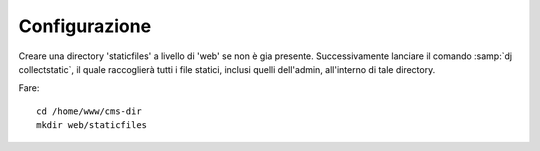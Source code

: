 ==============
Configurazione 
==============

Creare una directory 'staticfiles' a livello di 'web' se non è gia presente. Successivamente lanciare il comando
:samp:`dj collectstatic`, il quale raccoglierà tutti i file statici, inclusi quelli dell'admin, all'interno di tale directory.

Fare:: 

  cd /home/www/cms-dir
  mkdir web/staticfiles
  
